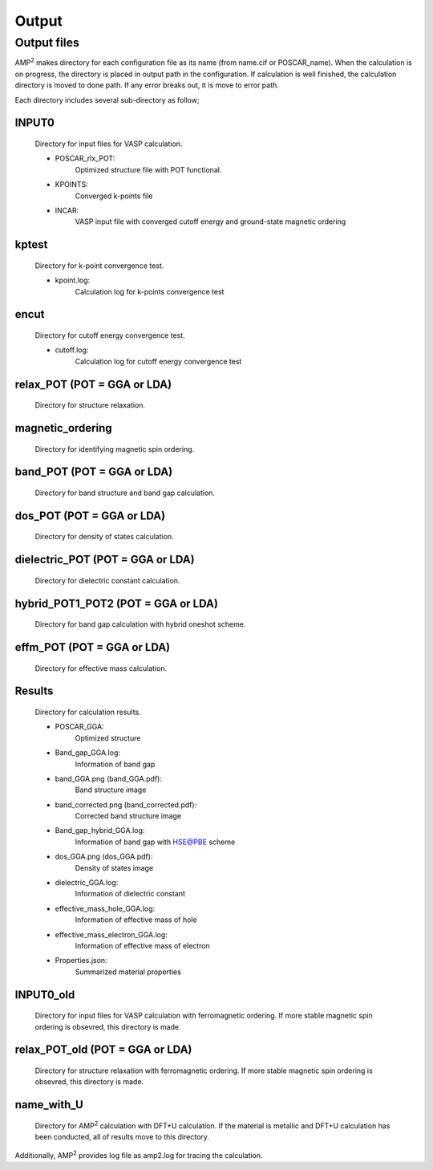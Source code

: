 ======
Output
======

Output files
============

AMP\ :sup:`2`\  makes directory for each configuration file as its name (from name.cif or POSCAR_name). 
When the calculation is on progress, the directory is 
placed in output path in the configuration. If calculation is well finished, the calculation directory 
is moved to done path. If any error breaks out, it is move to error path.

Each directory includes several sub-directory as follow;

INPUT0
------
    Directory for input files for VASP calculation.

    - POSCAR_rlx_POT:
        Optimized structure file with POT functional.
    
    - KPOINTS:
        Converged k-points file

    - INCAR:
        VASP input file with converged cutoff energy and ground-state magnetic ordering 

kptest
------
    Directory for k-point convergence test.

    - kpoint.log: 
        Calculation log for k-points convergence test

encut
-----
    Directory for cutoff energy convergence test.

    - cutoff.log: 
        Calculation log for cutoff energy convergence test

relax_POT (POT = GGA or LDA)
---------------------------------
    Directory for structure relaxation.

magnetic_ordering
-----------------
    Directory for identifying magnetic spin ordering.

band_POT (POT = GGA or LDA)
--------------------------------
    Directory for band structure and band gap calculation.

dos_POT (POT = GGA or LDA)
-------------------------------
    Directory for density of states calculation.

dielectric_POT (POT = GGA or LDA)
--------------------------------------
    Directory for dielectric constant calculation.

hybrid_POT1_POT2 (POT = GGA or LDA)
----------------------------------------
    Directory for band gap calculation with hybrid oneshot scheme.

effm_POT (POT = GGA or LDA)
--------------------------------
    Directory for effective mass calculation.

Results
-------
    Directory for calculation results.

    - POSCAR_GGA:
        Optimized structure

    - Band_gap_GGA.log: 
        Information of band gap

    - band_GGA.png (band_GGA.pdf): 
        Band structure image

    - band_corrected.png (band_corrected.pdf): 
        Corrected band structure image

    - Band_gap_hybrid_GGA.log: 
        Information of band gap with HSE@PBE scheme
        
    - dos_GGA.png (dos_GGA.pdf): 
        Density of states image

    - dielectric_GGA.log: 
        Information of dielectric constant

    - effective_mass_hole_GGA.log: 
        Information of effective mass of hole

    - effective_mass_electron_GGA.log: 
        Information of effective mass of electron

    - Properties.json: 
        Summarized material properties

INPUT0_old
----------
    Directory for input files for VASP calculation with ferromagnetic ordering.
    If more stable magnetic spin ordering is obsevred, this directory is made.

relax_POT_old (POT = GGA or LDA)
-------------------------------------
    Directory for structure relaxation with ferromagnetic ordering.
    If more stable magnetic spin ordering is obsevred, this directory is made.

name_with_U
-----------
    Directory for AMP\ :sup:`2`\  calculation with DFT+U calculation.
    If the material is metallic and DFT+U calculation has been conducted,
    all of results move to this directory.

Additionally, AMP\ :sup:`2`\  provides log file as amp2.log for tracing the calculation.
